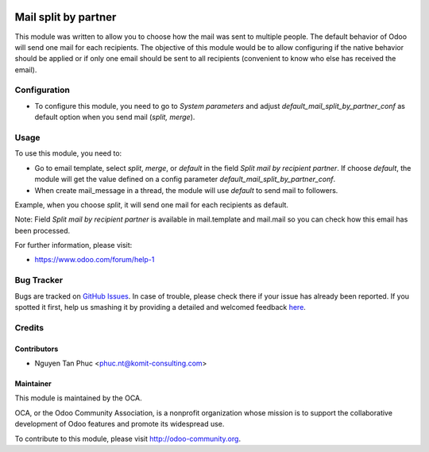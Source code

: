 .. image:: https://img.shields.io/badge/licence-AGPL--3-blue.svg
    :alt: License: AGPL-3

=======================
 Mail split by partner
=======================

This module was written to allow you to choose how the mail was sent to multiple people. The default behavior of Odoo will send one mail for each recipients. The objective of this module would be to allow configuring if the native behavior should be applied or if only one email should be sent to all recipients (convenient to know who else has received the email).

Configuration
=============

* To configure this module, you need to go to `System parameters` and adjust  `default_mail_split_by_partner_conf` as default option when you send mail (`split, merge`).


Usage
=====

To use this module, you need to:

* Go to email template, select `split`,  `merge`, or `default` in the field `Split mail by recipient partner`. If choose `default`, the module will get the value defined on a config parameter `default_mail_split_by_partner_conf`.
* When create mail_message in a thread, the module will use `default` to send mail to followers.

Example, when you choose `split`, it will send one mail for each recipients as default.

Note: Field `Split mail by recipient partner` is available in mail.template and mail.mail so you can check how this email has been processed.

.. image:: https://odoo-community.org/website/image/ir.attachment/5784_f2813bd/datas
   :alt: Try me on Runbot
   :target: https://runbot.odoo-community.org/runbot/205/10.0

For further information, please visit:

* https://www.odoo.com/forum/help-1

Bug Tracker
===========

Bugs are tracked on `GitHub Issues <https://github.com/OCA/social/issues>`_.
In case of trouble, please check there if your issue has already been reported.
If you spotted it first, help us smashing it by providing a detailed and welcomed feedback
`here <https://github.com/OCA/social/issues/new?body=module:%mail_split_by_partner_conf%0Aversion:%208.0%0A%0A**Steps%20to%20reproduce**%0A-%20...%0A%0A**Current%20behavior**%0A%0A**Expected%20behavior**>`_.

Credits
=======

Contributors
------------

* Nguyen Tan Phuc <phuc.nt@komit-consulting.com>

Maintainer
----------

.. image:: https://odoo-community.org/logo.png
   :alt: Odoo Community Association
   :target: https://odoo-community.org

This module is maintained by the OCA.

OCA, or the Odoo Community Association, is a nonprofit organization whose
mission is to support the collaborative development of Odoo features and
promote its widespread use.

To contribute to this module, please visit http://odoo-community.org.
